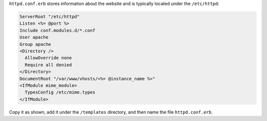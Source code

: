 .. The contents of this file are included in multiple topics.
.. This file should not be changed in a way that hinders its ability to appear in multiple documentation sets.
.. This file is hooked into a slide deck


``httpd.conf.erb`` stores information about the website and is typically located under the ``/etc/httpd``:

.. code-block:: ruby

   ServerRoot "/etc/httpd"
   Listen <%= @port %>
   Include conf.modules.d/*.conf
   User apache
   Group apache
   <Directory />
     AllowOverride none
     Require all denied
   </Directory>
   DocumentRoot "/var/www/vhosts/<%= @instance_name %>"
   <IfModule mime_module> 
     TypesConfig /etc/mime.types
   </IfModule>

Copy it as shown, add it under the ``/templates`` directory, and then name the file ``httpd.conf.erb``.
